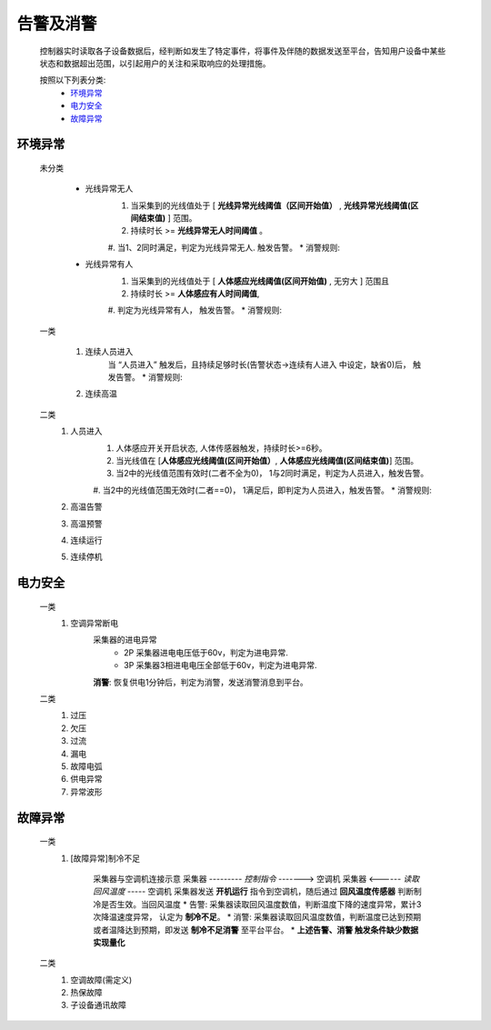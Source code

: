 告警及消警
============

    控制器实时读取各子设备数据后，经判断如发生了特定事件，将事件及伴随的数据发送至平台，告知用户设备中某些状态和数据超出范围，以引起用户的关注和采取响应的处理措施。
    
    按照以下列表分类:
        * `环境异常`_ 
        * `电力安全`_
        * `故障异常`_

环境异常
------------

    未分类

        * 光线异常无人
            #. 当采集到的光线值处于 [ **光线异常光线阈值（区间开始值）** , **光线异常光线阈值(区间结束值)** ] 范围。
            #. 持续时长 >= **光线异常无人时间阈值** 。
            #. 当1、2同时满足，判定为光线异常无人. 触发告警。
            * 消警规则:

        * 光线异常有人  
            #. 当采集到的光线值处于 [ **人体感应光线阈值(区间开始值)** ,  无穷大 ] 范围且
            #. 持续时长 >= **人体感应有人时间阈值**, 
            #. 判定为光线异常有人， 触发告警。
            * 消警规则:

    一类

        #. 连续人员进入
            当 “人员进入” 触发后，且持续足够时长(告警状态->连续有人进入 中设定，缺省0)后， 触发告警。
            * 消警规则:

        #. 连续高温

    二类
        #. 人员进入
            #. 人体感应开关开启状态, 人体传感器触发，持续时长>=6秒。
            #. 当光线值在 [**人体感应光线阈值(区间开始值）**, **人体感应光线阈值(区间结束值)**] 范围。
            #. 当2中的光线值范围有效时(二者不全为0)， 1与2同时满足，判定为人员进入，触发告警。
            #. 当2中的光线值范围无效时(二者==0)， 1满足后，即判定为人员进入，触发告警。
            * 消警规则:
        #. 高温告警
        #. 高温预警 
        #. 连续运行
        #. 连续停机

电力安全
------------

    一类
        #. 空调异常断电
            采集器的进电异常
                * 2P 采集器进电电压低于60v，判定为进电异常.
                * 3P 采集器3相进电电压全部低于60v，判定为进电异常.
            **消警**: 恢复供电1分钟后，判定为消警，发送消警消息到平台。

    二类
        #. 过压
        #. 欠压
        #. 过流
        #. 漏电
        #. 故障电弧
        #. 供电异常
        #. 异常波形

故障异常
------------

    一类
        #. [故障异常]制冷不足
            
            采集器与空调机连接示意
            采集器  --------- *控制指令* -------> 空调机
            采集器  <------ *读取回风温度* -----  空调机
            采集器发送 **开机运行** 指令到空调机，随后通过 **回风温度传感器** 判断制冷是否生效。当回风温度
            * 告警: 采集器读取回风温度数值，判断温度下降的速度异常，累计3次降温速度异常， 认定为 **制冷不足**。
            * 消警: 采集器读取回风温度数值，判断温度已达到预期或者温降达到预期，即发送 **制冷不足消警** 至平台平台。
            * **上述告警、消警 触发条件缺少数据实现量化**

    二类
        #. 空调故障(需定义)
        #. 热保故障
        #. 子设备通讯故障

